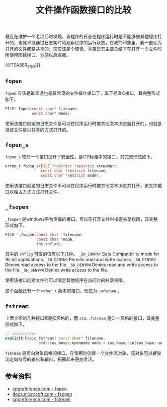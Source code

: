 #+BEGIN_COMMENT
.. title: 文件操作函数接口的比较
.. slug: fopen-api-compare
.. date: 2019-12-19 22:08:11 UTC+08:00
.. tags: c, cpp, c11, cpp11, windows, file
.. category: cpp
.. link:
.. description:
.. type: text
/.. status: draft
#+END_COMMENT
#+OPTIONS: num:nil

#+TITLE: 文件操作函数接口的比较

最近在维护一个老项目时发现，该程序的日志在程序运行时是不能够被其他程序打开的，也就不能通过日志实时地观察程序的运行状态。在我的印象里，我一直认为打开的文件都是共享的，这应该是个错觉。本篇日志主要总结了在打开一个文件时所使用函数接口，方便以后查阅。

{{{TEASER_END}}}

** ~fopen~
~fopen~ 应该是最普通也是最常见的文件操作接口了，属于标准C接口，其完整形式如下。
#+BEGIN_SRC c
FILE* fopen(const char* filename,
            const char* mode);
#+END_SRC

使用该接口创建的日志文件是可以在程序运行时被其他文本浏览器打开的，也就是说该文件是以共享的方式打开的。

** ~fopen_s~
~fopen_s~ 较前一个接口提升了安全性，是C11标准中的接口，其完整形式如下。
#+BEGIN_SRC c
errno_t fopen_s(FILE *restrict *restrict streamptr,
                const char *restrict filename,
                const char *restrict mode);
#+END_SRC

使用该接口创建的日志文件不可以在程序运行时被其他文本浏览其打开，该文件接口以独占方式方式打开文件。

** ~_fsopen~
~_fsopen~ 是windows平台专属的接口，可以在打开文件时指定共享权限，其完整形式如下。
#+BEGIN_SRC c
FILE *_fsopen(const char *filename,
              const char *mode,
              int shflag);
#+END_SRC

其中的 ~shflag~ 可取的值有以下几种。
~_SH_COMPAT~	Sets Compatibility mode for 16-bit applications.
~_SH_DENYNO~	Permits read and write access.
~_SH_DENYRD~	Denies read access to the file.
~_SH_DENYRW~	Denies read and write access to the file.
~_SH_DENYWR~	Denies write access to the file.

使用该接口创建文件时可以限定其他程序在访问时的共享权限。

这个函数还有一个 ~wchar_t~ 版本的接口，形式为 ~_wfsopen~ 。

** ~fstream~
上面介绍的几种接口都是C风格的，而 ~std::fstream~ 是C++风格的接口，其完整形式如下。
#+BEGIN_SRC cpp
// constructor
explicit basic_fstream( const char* filename,
               std::ios_base::openmode mode = ios_base::in|ios_base::out );
#+END_SRC

~fstream~ 是面向对象风格的接口，在使用时创建一个文件流对象，该对象可以接受流定向符号的输出和输出，拓展起来更加灵活。


** 参考资料
- [[https://en.cppreference.com/w/c/io/fopen][cppreference.com - fopen]]
- [[https://docs.microsoft.com/en-us/cpp/c-runtime-library/reference/fsopen-wfsopen][docs.microsoft.com - fsopen]]
- [[https://en.cppreference.com/w/cpp/io/basic_fstream][cppreference.com - fstream]]
